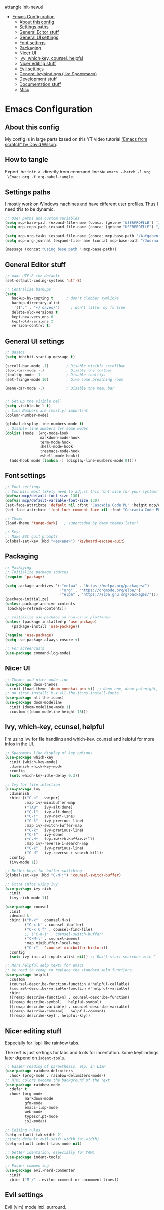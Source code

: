 #+PROPERTY: header-args:emacs-lisp
#:tangle init-new.el

:CONTENTS:
- [[#emacs-configuration][Emacs Configuration]]
  - [[#about-this-config][About this config]]
  - [[#settings-paths][Settings paths]]
  - [[#general-editor-stuff][General Editor stuff]]
  - [[#general-ui-settings][General UI settings]]
  - [[#font-settings][Font settings]]
  - [[#packaging][Packaging]]
  - [[#nicer-ui][Nicer UI]]
  - [[#ivy-which-key-counsel-helpful][Ivy, which-key, counsel, helpful]]
  - [[#nicer-editing-stuff][Nicer editing stuff]]
  - [[#evil-settings][Evil settings]]
  - [[#general-keybindings-like-spacemacs][General keybindings (like Spacemacs)]]
  - [[#development-stuff][Development stuff]]
  - [[#documentation-stuff][Documentation stuff]]
  - [[#misc][Misc]]
:END:

* Emacs Configuration
:PROPERTIES:
:TOC:      :include all :depth 2
:END:

** About this config
My config is in large parts based on this YT video tutorial [[https://www.youtube.com/watch?v=74zOY-vgkyw&list=PLEoMzSkcN8oPH1au7H6B7bBJ4ZO7BXjSZ]["Emacs
from scratch" by David Wilson]].

** How to tangle
Export the ~init.el~ directly from command line via ~emacs --batch -l org .\Emacs.org -f org-babel-tangle~.

** Settings paths
I mostly work on Windows machines and have different user profiles. Thus I need this to be dynamic.

#+begin_src emacs-lisp
;; User paths and custom variables
(setq mcp-base-path (expand-file-name (concat (getenv "USERPROFILE") "/Documents")))
(setq mcp-repo-path (expand-file-name (concat (getenv "USERPROFILE") "/Documents/git")))

(setq mcp-org-tasks (expand-file-name (concat mcp-base-path "/Aufgaben.org")))
(setq mcp-org-journal (expand-file-name (concat mcp-base-path "/Journal.org")))

(message (concat "Using base path " mcp-base-path))

#+end_src

** General Editor stuff
#+begin_src emacs-lisp
;; make UTF-8 the default
(set-default-coding-systems 'utf-8)

;; Centralize backups
(setq
   backup-by-copying t      ; don't clobber symlinks
   backup-directory-alist
    '(("." . "~/.saves/"))    ; don't litter my fs tree
   delete-old-versions t
   kept-new-versions 6
   kept-old-versions 2
   version-control t)
#+end_src
** General UI settings
#+begin_src emacs-lisp
;; Basics
(setq inhibit-startup-message t)

(scroll-bar-mode -1)        ; Disable visible scrollbar
(tool-bar-mode -1)          ; Disable the toolbar
(tooltip-mode -1)           ; Disable tooltips
(set-fringe-mode 10)        ; Give some breathing room

(menu-bar-mode -1)          ; Disable the menu bar


;; Set up the visible bell
(setq visible-bell t)
;; Line Numbers are (mostly) important
(column-number-mode)

(global-display-line-numbers-mode t)
;; Disable line numbers for some modes
(dolist (mode '(org-mode-hook
                markdown-mode-hook
                term-mode-hook
                shell-mode-hook
                treemacs-mode-hook
                eshell-mode-hook))
  (add-hook mode (lambda () (display-line-numbers-mode 0))))
#+end_src

** Font settings
#+begin_src emacs-lisp
;; Font settings
;; You will most likely need to adjust this font size for your system!
(defvar mcp/default-font-size 130)
(defvar mcp/default-variable-font-size 130)
(set-face-attribute 'default nil :font "Cascadia Code PL" :height mcp/default-font-size)
(set-face-attribute 'font-lock-comment-face nil :font "Cascadia Code PL" :height mcp/default-font-size)

;; Theme
(load-theme 'tango-dark)   ; superceded by doom themes later!

;; Keys
;; Make ESC quit prompts
(global-set-key (kbd "<escape>") 'keyboard-escape-quit)
#+end_src

** Packaging
#+begin_src emacs-lisp
;; Packaging
;; Initialize package sources
(require 'package)

(setq package-archives '(("melpa" . "https://melpa.org/packages/")
                         ("org" . "https://orgmode.org/elpa/")
                         ("elpa" . "https://elpa.gnu.org/packages/")))
(package-initialize)
(unless package-archive-contents
 (package-refresh-contents))

;; Initialize use-package on non-Linux platforms
(unless (package-installed-p 'use-package)
   (package-install 'use-package))

(require 'use-package)
(setq use-package-always-ensure t)

;; For screencasts
(use-package command-log-mode)
#+end_src

** Nicer UI
#+begin_src emacs-lisp
;; Themes and nicer mode line
(use-package doom-themes
  :init (load-theme 'doom-monokai-pro t)) ;; doom-one, doom-palenight, doom-moonlight, doom-dracula
;; on first install: M-x all-the-icons-install-fonts
(use-package all-the-icons)
(use-package doom-modeline
  :init (doom-modeline-mode 1)
  :custom ((doom-modeline-height 15)))
#+end_src

** Ivy, which-key, counsel, helpful
I'm using ivy for file handling and which-key, counsel and helpful for more infos in the UI.

#+begin_src emacs-lisp
;; Spacemacs like display of key options
(use-package which-key
  :init (which-key-mode)
  :diminish which-key-mode
  :config
  (setq which-key-idle-delay 0.3))

;; Ivy for file selection
(use-package ivy
  :diminish
  :bind (("C-s" . swiper)
         :map ivy-minibuffer-map
         ("TAB" . ivy-alt-done)	
         ("C-l" . ivy-alt-done)
         ("C-j" . ivy-next-line)
         ("C-k" . ivy-previous-line)
         :map ivy-switch-buffer-map
         ("C-k" . ivy-previous-line)
         ("C-l" . ivy-done)
         ("C-d" . ivy-switch-buffer-kill)
         :map ivy-reverse-i-search-map
         ("C-k" . ivy-previous-line)
         ("C-d" . ivy-reverse-i-search-kill))
  :config
  (ivy-mode 1))

;; Better keys for buffer switching
(global-set-key (kbd "C-M-j") 'counsel-switch-buffer)

;; Extra infos using ivy
(use-package ivy-rich
  :init
  (ivy-rich-mode 1))

(use-package counsel
  :init
  :demand t
  :bind (("M-x" . counsel-M-x)
         ("C-x b" . counsel-ibuffer)
         ("C-x C-f" . counsel-find-file)
         ;; ("C-M-j" . counsel-switch-buffer)
         ("C-M-l" . counsel-imenu)
         :map minibuffer-local-map
         ("C-r" . 'counsel-minibuffer-history))
  :config
  (setq ivy-initial-inputs-alist nil)) ;; Don't start searches with ^

;; More helpful help texts for emacs
;; We need to remap to replace the standard help functions.
(use-package helpful
  :custom
  (counsel-describe-function-function #'helpful-callable)
  (counsel-describe-variable-function #'helpful-variable)
  :bind
  ([remap describe-function] . counsel-describe-function)
  ([remap describe-symbol] . helpful-symbol)
  ([remap describe-variable] . counsel-describe-variable)
  ([remap describe-command] . helpful-command)
  ([remap describe-key] . helpful-key))

#+end_src

** Nicer editing stuff
Especially for lisp I like rainbow tabs.

The rest is just settings for tabs and tools for indentation. Some keybindings later depend on ~indent-tools~.

#+begin_src emacs-lisp
;; Easier reading of paranthesis, esp. in LISP
(use-package rainbow-delimiters
  :hook (prog-mode . rainbow-delimiters-mode))
;; HTML colors become the background of the text
(use-package rainbow-mode
  :defer t
  :hook (org-mode
         markdown-mode
         gfm-mode
         emacs-lisp-mode
         web-mode
         typescript-mode
         js2-mode))
 
;; Editing rules
(setq-default tab-width 2)
;;(setq-default evil-shift-width tab-width)
(setq-default indent-tabs-mode nil)

;; better identation, especially for YAML
(use-package indent-tools)

;; Easier commenting
(use-package evil-nerd-commenter
  :init
  :bind ("M-/" . evilnc-comment-or-uncomment-lines))

#+end_src

** Evil settings
Evil (vim) mode incl. surround.

#+begin_src emacs-lisp
;; Evil stuff here
(use-package evil
  :init
  (setq evil-want-integration t)
  (setq evil-want-keybinding nil)
  (setq evil-want-C-u-scroll t)
  (setq evil-want-C-i-jump nil)
  (setq evil-respect-visual-line-mode t)
  (setq evil-undo-system 'undo-tree)
  :config
  (evil-mode 1)
  (define-key evil-insert-state-map (kbd "C-g") 'evil-normal-state)

  ;; Use visual line motions even outside of visual-line-mode buffers
  (evil-global-set-key 'motion "j" 'evil-next-visual-line)
  (evil-global-set-key 'motion "k" 'evil-previous-visual-line)

  (evil-set-initial-state 'messages-buffer-mode 'normal)
  (evil-set-initial-state 'dashboard-mode 'normal))

(use-package evil-collection
  :after evil
  :init
  (setq evil-collection-company-use-tng nil)  ;; Is this a bug in evil-collection?
  :custom
  (evil-collection-outline-bind-tab-p nil)
  :config
  (setq evil-collection-mode-list
        (remove 'lispy evil-collection-mode-list))
  (evil-collection-init))

(use-package evil-surround
  :ensure t
  :config
  (global-evil-surround-mode 1))

(use-package undo-tree)
(global-undo-tree-mode t)

#+end_src

** General keybindings (like Spacemacs)
I really liked spacemacs, but it was too slow. So I used ~general~ to custom-config the settings I need manually.

#+begin_src emacs-lisp
;; Custom key bindings
(use-package general
  :after which-key
  :config
  (general-evil-setup t)
  (general-create-definer mcp/leader-key-def
    :keymaps '(normal visual)
    :prefix "SPC"
    :non-normal-prefix "C-SPC")
  (mcp/leader-key-def
    "b"  '(:ignore t :which-key "buffer")
    "bd" '(kill-this-buffer :which-key "kill this buffer")
    "bb" '(counsel-switch-buffer :which-key "switch buffer")
    "bn" '(evil-buffer-new :which-key "new file")
    "bj" '(switch-to-next-buffer :which-key "switch to next buffer")
    "bk" '(switch-to-prev-buffer :which-key "switch to prev buffer")
    "t"  '(:ignore t :which-key "toggles")
    "tt" '(counsel-load-theme :which-key "choose theme")
    "tz" '(hydra-zoom/body :which-key "change zoom")
    "f"  '(:ignore t :which-key "files")
    "ff" 'counsel-find-file
    "fs" 'save-buffer
    "q" '(:ignore t :which-key "quit")
    "qq" 'evil-quit-all
    "i"  '(indent-tools-hydra/body :which-key "ident menu")
    )

  (general-iemap
    :prefix "M-SPC"
    "f"  '(:ignore t :which-key "files")
    "fs" 'save-buffer
    ))

;; Custom toggle shortcuts
(use-package hydra)

(defhydra hydra-zoom (global-map "<f2>")
  "zoom"
  ("j" text-scale-increase "in")
  ("k" text-scale-decrease "out")
  ("f" nil "finished" :exit t))

#+end_src

** Development stuff
I use projectile and magit for software development and also org/markdown documentation.

~general.el~ custom keybinds to simulate the spacemacs settings there as well.

Load snippets to make live easier while writing stuff.

Python is (apart from Elisp) the main dev-mode for me.

*** Projectile
#+begin_src emacs-lisp
;; dev stuff » find, build and manage project folders
(use-package projectile
  :diminish projectile-mode
  :config (projectile-mode)
  :demand t
  :bind ("C-M-p" . projectile-find-file)
  :custom ((projectile-completion-system 'ivy))
  :bind-keymap
  ("C-c p" . projectile-command-map)
  :init
  ;; (when (file-directory-p mcp-repo-path)
  ;;   (setq projectile-project-search-path mcp-repo-path))
  ;; (setq projectile-switch-project-action #'projectile-dired)
  (when (file-directory-p mcp-repo-path)
    (setq projectile-project-search-path '(""))
    (add-to-list 'projectile-project-search-path mcp-repo-path))
  (setq projectile-switch-project-action #'projectile-dired)
)

;; better counsel support, check with ALT+o
(use-package counsel-projectile
  :after projectile
  :config (counsel-projectile-mode))
;; C-c p s r » search with Ripgrep (written in Rust), Use C-c C-o for permanent buffer
#+end_src

*** Magit, git-gutter, snippets
#+begin_src emacs-lisp
;; Version control with git, requires evil-collection to play nice
(use-package magit
  :custom
  (magit-display-buffer-function #'magit-display-buffer-same-window-except-diff-v1))

(mcp/leader-key-def
  "g"   '(:ignore t :which-key "git")
  "gs"  'magit-status
  "gd"  'magit-diff-unstaged
  "gc"  'magit-branch-or-checkout
  "gl"  '(:ignore t :which-key "log")
  "glc" 'magit-log-current
  "glf" 'magit-log-buffer-file
  "gb"  'magit-branch
  "gP"  'magit-push-current
  "gp"  'magit-pull-branch
  "gf"  'magit-fetch
  "gF"  'magit-fetch-all
  "gr"  'magit-rebase)

;; Enhancement to Magit
;;(use-package forge)
;; Had problems with Windows install.

(use-package git-gutter)
(global-git-gutter-mode 1)

;; Snippets and other enhancements
(use-package yasnippet)
;; (yas-reload-all)
;; (add-hook 'prog-mode-hook #'yas-minor-mode)
(yas-global-mode 1)
(use-package yasnippet-snippets)
#+end_src


*** YAML Mode
We want support for Syntax highlights in YAML files, e.g. for Ansible.

#+begin_src emacs-lisp
(use-package yaml-mode)
#+end_src

*** LSP Mode
Making Emacs more like a full IDE, the language server protocol is what I would like to use for my Python coding.


#+begin_src emacs-lisp
(defun efs/lsp-mode-setup ()
  (setq lsp-headerline-breadcrumb-segments '(path-up-to-project file symbols))
  (lsp-headerline-breadcrumb-mode))

(use-package lsp-mode
  :commands (lsp lsp-deferred)
  :hook (lsp-mode . efs/lsp-mode-setup)
  :init
  (setq lsp-keymap-prefix "C-c l")  ;; Or 'C-l', 's-l'
  :config
  (lsp-enable-which-key-integration t))

(use-package lsp-pyright
  :ensure t
  :hook (python-mode . (lambda ()
                          (require 'lsp-pyright)
                          (lsp))))  ; or lsp-deferred
#+end_src

**** LSP UI

#+begin_src emacs-lisp
(use-package lsp-ui
  :hook (lsp-mode . lsp-ui-mode)
  :custom
  (lsp-ui-doc-position 'bottom))
#+end_src

*** Debugging
#+begin_src emacs-lisp
(use-package dap-mode
  ;; Uncomment the config below if you want all UI panes to be hidden by default!
  ;; :custom
  ;; (lsp-enable-dap-auto-configure nil)
  ;; :config
  ;; (dap-ui-mode 1)

  :config
  ;; Set up Node debugging
  (require 'dap-node)
  (dap-node-setup) ;; Automatically installs Node debug adapter if needed

  ;; Bind `C-c l d` to `dap-hydra` for easy access
  (general-define-key
    :keymaps 'lsp-mode-map
    :prefix lsp-keymap-prefix
    "d" '(dap-hydra t :wk "debugger")))
#+end_src

*** Company
Nicer buffer completion interface.

#+begin_src emacs-lisp
(use-package company
  :after lsp-mode
  :hook (lsp-mode . company-mode)
  :bind (:map company-active-map
         ("<tab>" . company-complete-selection))
        (:map lsp-mode-map
         ("<tab>" . company-indent-or-complete-common))
  :custom
  (company-minimum-prefix-length 1)
  (company-idle-delay 0.0))

(use-package company-box
  :hook (company-mode . company-box-mode))
#+end_src
*** Python

#+begin_src emacs-lisp
(use-package python-mode
  :ensure t
  :hook (python-mode . lsp-deferred)
  :custom
  ;; NOTE: Set these if Python 3 is called "python3" on your system!
  ;; (python-shell-interpreter "python3")
  ;; (dap-python-executable "python3")
  (dap-python-debugger 'debugpy)
  :config
  (require 'dap-python))

(use-package elpy
  :ensure t
  :init
  (elpy-enable))
#+end_src

**** STARTED Configure Python Code Completion with LSP
:LOGBOOK:
- State "STARTED"    from "TODO"       [2021-08-26 Do 11:47]
:END:
You may be required to use this code to install the correct python
language server: ~pip install 'python-lsp-server[all]'~.

Maybe Pyright is faster? Pyright is using nodejs.

***** Links
1. https://github.com/microsoft/pyright
2. https://emacs-lsp.github.io/lsp-mode/page/lsp-pylsp/

**** TODO Configure Python debugger

**** TODO Better use of Python linting
- Which linter is used? flake8?
- How can auto-fixes be applied?

** Documentation stuff
Documentation-as-code is something I like.

[[https://planetpalme.de/documentation-as-code][Documentation as Code Presentation]]

- Nicer looking Markdown/Org-Mode Headlines
- PlantUML integration in Org-Mode

*** PlantUML
#+begin_src emacs-lisp
;; PlantUML
(use-package plantuml-mode
  :config
  ;; (setq plantuml-jar-path "C:/ProgramData/chocolatey/lib/plantuml/tools/plantuml.jar")
  (setq plantuml-default-exec-mode 'jar)
  ;; Enable plantuml-mode for PlantUML files
  (add-to-list 'auto-mode-alist '("\\.puml\\'" . plantuml-mode))
  )
#+end_src

**** TODO Fix PlantUML Preview which is not working on Windows

*** Org-Mode
Make org-files look nicer by hiding certain parts of the UI and content and setting nicer fonts for headlines.

Also use some custom keybindings for org-features.

For generating a TOC use ~org-make-toc-insert~ then ~org-make-toc~.

#+begin_src emacs-lisp
;; Org settings » stay organized
(setq org-plantuml-jar-path 'plantuml-jar-path)

(file-exists-p plantuml-jar-path)

(defun mcp/org-font-setup ()
  ;; Set faces for heading levels
  (dolist (face '((org-level-1 . 1.4)
                  (org-level-2 . 1.2)
                  (org-level-3 . 1.1)
                  (org-level-4 . 1.1)
                  (org-level-5 . 1.1)
                  (org-level-6 . 1.1)
                  (org-level-7 . 1.1)
                  (org-level-8 . 1.1)))
    (set-face-attribute (car face) nil :font "Cantarell" :weight 'regular :height (cdr face)))

  ;; Ensure that anything that should be fixed-pitch in Org files appears that way
  ;; (set-face-attribute 'org-block nil :foreground nil :inherit 'fixed-pitch)
  ;; (set-face-attribute 'org-code nil   :inherit '(shadow fixed-pitch))
  ;; (set-face-attribute 'org-table nil   :inherit '(shadow fixed-pitch))
  ;; (set-face-attribute 'org-verbatim nil :inherit '(shadow fixed-pitch))
  ;; (set-face-attribute 'org-special-keyword nil :inherit '(font-lock-comment-face fixed-pitch))
  ;; (set-face-attribute 'org-meta-line nil :inherit '(font-lock-comment-face fixed-pitch))
  ;; (set-face-attribute 'org-checkbox nil :inherit 'fixed-pitch)
)


(defun mcp/org-mode-setup ()
  (org-indent-mode 1)
  (variable-pitch-mode 0)
  (visual-line-mode 1)
  (auto-fill-mode 0))

(use-package org
  :hook (org-mode . mcp/org-mode-setup)
  :config
  (setq org-ellipsis " ▾")

  (setq org-capture-templates
        '(("t" "Aufgabe" entry (file+headline mcp-org-tasks "Inbox")
           "* TODO %?")
          ("z" "Zeiteintrag in Aufgaben.org" entry (file+headline mcp-org-tasks "Inbox")
           "* ZKTO %? \n  %i" :clock-in t :clock-resume t)
          ("j" "Journal" entry (file+datetree mcp-org-journal)
           "* %?\nEntered on %U\n  %i")))

  ;; Ein "!" bedeutet Zeitstempel
  ;; Ein "@" bedeutet Notiz
  (setq org-todo-keywords
        '((sequence "TODO(t)" "STARTED(s!)" "WAITING(w@/!)" "DELEGATED(g@/!)" "|" "DONE(d!)" "CANCELLED(c@)")
          ))
  ;; Einen Zeitstempel eintragen, wenn eine Aufgabe als erledigt markiert wird
  (setq org-log-done 'time)

  ;; Einen eigenen Drawer benutzen
  (setq org-log-into-drawer t)

  ;; deutsch as export language
  (setq org-export-default-language "de")

  ;; 
  (setq org-agenda-start-with-log-mode t)

  ;; deutscher Kalender:
  (setq calendar-week-start-day 1
        calendar-day-name-array
          ["Sonntag" "Montag" "Dienstag" "Mittwoch"
          "Donnerstag" "Freitag" "Samstag"]
        calendar-month-name-array
          ["Januar" "Februar" "März" "April" "Mai"
          "Juni" "Juli" "August" "September"
          "Oktober" "November" "Dezember"])

  ;; Farben anpassen
  (setq org-todo-keyword-faces
        '(("TODO"  . (:foreground "#ff79a6" :weight bold))
          ("ROUTINE"  . (:foreground "#00ced1" :weight bold))
          ("IDEA"  . (:foreground "#B8860b" :weight bold))
          ("PROJ"  . (:foreground "#8fbc8f" :weight bold))
          ("SOLUTION"  . (:foreground "#00bfff" :weight bold))
          ("STARTED"  . (:foreground "#ffa0a0" :weight bold))
          ("WAITING"  . (:foreground "#bfbfbf" :weight bold))
          ("DELEGATED"  . (:foreground "#bfbfbf" :weight bold))
          ("DONE"  . (:foreground "#50fa7b"))
          ("ROUTINE"  . (:foreground "#00ced1" :weight bold))
          ("COMM"  . (:foreground "##Ffb90f" :weight bold))
          ("MEET"  . (:foreground "#8470ff" :weight bold))
          ("CANNED"  . shadow)
          ("CANCELLED"  . shadow)))


    ;; Call the font setup
    (mcp/org-font-setup)

    ;; Org Keybindings
    (mcp/leader-key-def 'normal org-mode-map
    "a" 'org-agenda
    "d" 'org-cut-subtree
    "p" 'org-paste-subtree
    "RET" "C-c C-c"
    )

    ;; This is needed as of Org 9.2
    (require 'org-tempo)

    ;; use via <el or <py
    (add-to-list 'org-structure-template-alist '("sh" . "src shell"))
    (add-to-list 'org-structure-template-alist '("el" . "src emacs-lisp"))
    (add-to-list 'org-structure-template-alist '("py" . "src python"))
  )
#+end_src

**** Org-Mode enhancements
Some minor stuff like TOC generation, nicer bullets and special snippets for codeblocks.

#+begin_src emacs-lisp
;; Package to generate a TOC
;; org-make-toc-insert → org-make-toc
(use-package org-make-toc
    :after org)


(use-package org-bullets
  :after org
  :hook (org-mode . org-bullets-mode)
  :custom
  (org-bullets-bullet-list '("»" "○" "●" "○" "●" "○" "●"))) ;;◉✪

#+end_src

**** Pandoc Support for Org-Export
Org-mode's export can be enhanced with options to use Pandoc.

The Package ~ox-pandoc~ adds [[https://pandoc.org][Pandoc]] to the list of exporters. Some settings created reasonable defaults for my setup, such as using the [[https://github.com/Wandmalfarbe/pandoc-latex-template][Eisvogel LaTeX template]] and the GitHub HTML5 template which both need to be present in my local Pandoc data-dir.

#+begin_src emacs-lisp
;; Pandoc export
(use-package ox-pandoc
    :after org
    :init
    ;; Standalone is important when exporting HTML5
    ;;(setq org-pandoc-output-standalone t)
    (setq org-pandoc-options-for-latex-pdf '(
        (pdf-engine . "xelatex")
        (template .  "~/pandoc/templates/eisvogel\.latex")
        ))
    (setq org-pandoc-options-for-html5 '(
        (template . "~/pandoc/templates/GitHub\.html5")
        ))
)
#+end_src

*** Markdown
#+begin_src emacs-lisp
;; Markdown settings
(defun mcp/markdown-font-setup ()
  ;; Set faces for heading levels
  (dolist (face '((markdown-header-face-1 . 2.0)
                  (markdown-header-face-2 . 1.6)
                  (markdown-header-face-3 . 1.4)
                  (markdown-header-face-4 . 1.1)
                  (markdown-header-face-5 . 1.1)
                  (markdown-header-face-6 . 1.1)))
    (set-face-attribute (car face) nil :font "Cantarell" :weight 'regular :height (cdr face)))
)
(use-package markdown-mode
    :ensure t
    :commands (markdown-mode gfm-mode)
    :mode (("README\\.md\\'" . gfm-mode)
            ("\\.md\\'" . markdown-mode)
            ("\\.markdown\\'" . markdown-mode))
    :init
    (setq markdown-command "multimarkdown")
    :config
    ;; (set-face-attribute 'markdown-header-face nil :font "Cantarell" :weight 'regular)
    ;; (setq markdown-header-scaling t)
    (mcp/markdown-font-setup)
)

(mcp/leader-key-def 'normal markdown-mode-map
  "e" '(:ignore t :which-key "insert")
  "el" 'markdown-insert-link
  "ei" 'markdown-insert-image
  )
#+end_src

*** Visual fill mode
Writing is nicer with the text in a fixed witdh and centered. Visual fill makes that for the markdown and org-mode.

#+begin_src emacs-lisp
;; set margin for all modes writing documents
(defun mcp/write-mode-visual-fill ()
  (setq visual-fill-column-width 100
        visual-fill-column-center-text t)
  (visual-fill-column-mode 1))

(use-package visual-fill-column
  :hook
  (org-mode . mcp/write-mode-visual-fill)
  (markdown-mode . mcp/write-mode-visual-fill)
  )

#+end_src

** Misc
In the future I'd like to try to get PowerShell coding also into Emacs.

#+begin_src emacs-lisp
;; Powershell stuff
(use-package powershell)
(defun run-powershell ()
  "Run powershell"
  (interactive)
  (async-shell-command "c:/windows/system32/WindowsPowerShell/v1.0/powershell.exe -Command -"
               nil
               nil))

#+end_src
